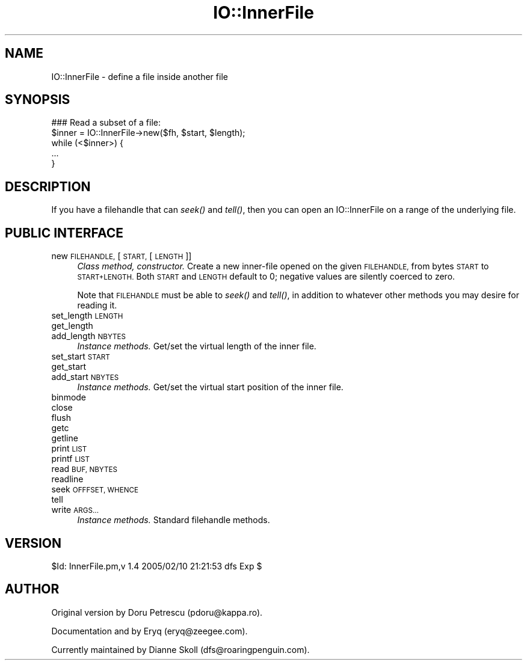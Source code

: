 .\" Automatically generated by Pod::Man 4.09 (Pod::Simple 3.35)
.\"
.\" Standard preamble:
.\" ========================================================================
.de Sp \" Vertical space (when we can't use .PP)
.if t .sp .5v
.if n .sp
..
.de Vb \" Begin verbatim text
.ft CW
.nf
.ne \\$1
..
.de Ve \" End verbatim text
.ft R
.fi
..
.\" Set up some character translations and predefined strings.  \*(-- will
.\" give an unbreakable dash, \*(PI will give pi, \*(L" will give a left
.\" double quote, and \*(R" will give a right double quote.  \*(C+ will
.\" give a nicer C++.  Capital omega is used to do unbreakable dashes and
.\" therefore won't be available.  \*(C` and \*(C' expand to `' in nroff,
.\" nothing in troff, for use with C<>.
.tr \(*W-
.ds C+ C\v'-.1v'\h'-1p'\s-2+\h'-1p'+\s0\v'.1v'\h'-1p'
.ie n \{\
.    ds -- \(*W-
.    ds PI pi
.    if (\n(.H=4u)&(1m=24u) .ds -- \(*W\h'-12u'\(*W\h'-12u'-\" diablo 10 pitch
.    if (\n(.H=4u)&(1m=20u) .ds -- \(*W\h'-12u'\(*W\h'-8u'-\"  diablo 12 pitch
.    ds L" ""
.    ds R" ""
.    ds C` ""
.    ds C' ""
'br\}
.el\{\
.    ds -- \|\(em\|
.    ds PI \(*p
.    ds L" ``
.    ds R" ''
.    ds C`
.    ds C'
'br\}
.\"
.\" Escape single quotes in literal strings from groff's Unicode transform.
.ie \n(.g .ds Aq \(aq
.el       .ds Aq '
.\"
.\" If the F register is >0, we'll generate index entries on stderr for
.\" titles (.TH), headers (.SH), subsections (.SS), items (.Ip), and index
.\" entries marked with X<> in POD.  Of course, you'll have to process the
.\" output yourself in some meaningful fashion.
.\"
.\" Avoid warning from groff about undefined register 'F'.
.de IX
..
.if !\nF .nr F 0
.if \nF>0 \{\
.    de IX
.    tm Index:\\$1\t\\n%\t"\\$2"
..
.    if !\nF==2 \{\
.        nr % 0
.        nr F 2
.    \}
.\}
.\" ========================================================================
.\"
.IX Title "IO::InnerFile 3"
.TH IO::InnerFile 3 "2015-04-22" "perl v5.26.2" "User Contributed Perl Documentation"
.\" For nroff, turn off justification.  Always turn off hyphenation; it makes
.\" way too many mistakes in technical documents.
.if n .ad l
.nh
.SH "NAME"
IO::InnerFile \- define a file inside another file
.SH "SYNOPSIS"
.IX Header "SYNOPSIS"
.Vb 5
\&    ### Read a subset of a file:
\&    $inner = IO::InnerFile\->new($fh, $start, $length);
\&    while (<$inner>) {
\&        ...
\&    }
.Ve
.SH "DESCRIPTION"
.IX Header "DESCRIPTION"
If you have a filehandle that can \fIseek()\fR and \fItell()\fR, then you 
can open an IO::InnerFile on a range of the underlying file.
.SH "PUBLIC INTERFACE"
.IX Header "PUBLIC INTERFACE"
.IP "new \s-1FILEHANDLE,\s0 [\s-1START,\s0 [\s-1LENGTH\s0]]" 4
.IX Item "new FILEHANDLE, [START, [LENGTH]]"
\&\fIClass method, constructor.\fR
Create a new inner-file opened on the given \s-1FILEHANDLE,\s0
from bytes \s-1START\s0 to \s-1START+LENGTH.\s0  Both \s-1START\s0 and \s-1LENGTH\s0
default to 0; negative values are silently coerced to zero.
.Sp
Note that \s-1FILEHANDLE\s0 must be able to \fIseek()\fR and \fItell()\fR, in addition
to whatever other methods you may desire for reading it.
.IP "set_length \s-1LENGTH\s0" 4
.IX Item "set_length LENGTH"
.PD 0
.IP "get_length" 4
.IX Item "get_length"
.IP "add_length \s-1NBYTES\s0" 4
.IX Item "add_length NBYTES"
.PD
\&\fIInstance methods.\fR
Get/set the virtual length of the inner file.
.IP "set_start \s-1START\s0" 4
.IX Item "set_start START"
.PD 0
.IP "get_start" 4
.IX Item "get_start"
.IP "add_start \s-1NBYTES\s0" 4
.IX Item "add_start NBYTES"
.PD
\&\fIInstance methods.\fR
Get/set the virtual start position of the inner file.
.IP "binmode" 4
.IX Item "binmode"
.PD 0
.IP "close" 4
.IX Item "close"
.IP "flush" 4
.IX Item "flush"
.IP "getc" 4
.IX Item "getc"
.IP "getline" 4
.IX Item "getline"
.IP "print \s-1LIST\s0" 4
.IX Item "print LIST"
.IP "printf \s-1LIST\s0" 4
.IX Item "printf LIST"
.IP "read \s-1BUF, NBYTES\s0" 4
.IX Item "read BUF, NBYTES"
.IP "readline" 4
.IX Item "readline"
.IP "seek \s-1OFFFSET, WHENCE\s0" 4
.IX Item "seek OFFFSET, WHENCE"
.IP "tell" 4
.IX Item "tell"
.IP "write \s-1ARGS...\s0" 4
.IX Item "write ARGS..."
.PD
\&\fIInstance methods.\fR
Standard filehandle methods.
.SH "VERSION"
.IX Header "VERSION"
\&\f(CW$Id:\fR InnerFile.pm,v 1.4 2005/02/10 21:21:53 dfs Exp $
.SH "AUTHOR"
.IX Header "AUTHOR"
Original version by Doru Petrescu (pdoru@kappa.ro).
.PP
Documentation and by Eryq (eryq@zeegee.com).
.PP
Currently maintained by Dianne Skoll (dfs@roaringpenguin.com).
